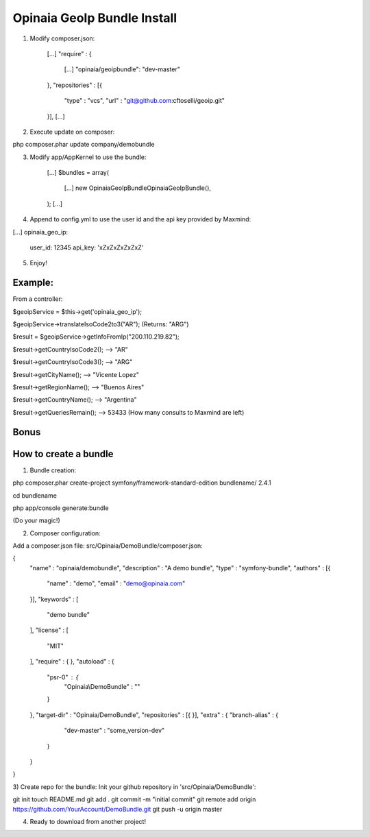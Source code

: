 Opinaia GeoIp Bundle Install
============================

1) Modify composer.json:

    [...]
    "require" : {
        [...]
        "opinaia/geoipbundle": "dev-master"
    },
    "repositories" : [{
        "type" : "vcs",
        "url" : "git@github.com:cftoselli/geoip.git"
    }],
    [...]


2) Execute update on composer:

php composer.phar update company/demobundle


3) Modify app/AppKernel to use the bundle:

        [...]
        $bundles = array(
            [...]
            new Opinaia\GeoIpBundle\OpinaiaGeoIpBundle(),
        );
        [...]

4) Append to config.yml to use the user id and the api key provided by Maxmind:

[...]
opinaia_geo_ip:
    user_id: 12345
    api_key: 'xZxZxZxZxZxZ'

5) Enjoy!

Example:
--------

From a controller:

$geoipService = $this->get('opinaia_geo_ip');

$geoipService->translateIsoCode2to3("AR");
(Returns: "ARG")

$result = $geoipService->getInfoFromIp("200.110.219.82");

$result->getCountryIsoCode2();  --> "AR"

$result->getCountryIsoCode3();  --> "ARG"

$result->getCityName();         --> "Vicente Lopez"

$result->getRegionName();       --> "Buenos Aires"

$result->getCountryName();      --> "Argentina"

$result->getQueriesRemain();    --> 53433 (How many consults to Maxmind are left)


Bonus
-----

How to create a bundle
----------------------

1) Bundle creation:

php composer.phar create-project symfony/framework-standard-edition bundlename/ 2.4.1

cd bundlename

php app/console generate:bundle

(Do your magic!)

2) Composer configuration:

Add a composer.json file:
src/Opinaia/DemoBundle/composer.json:

{
    "name" : "opinaia/demobundle",
    "description" : "A demo bundle",
    "type" : "symfony-bundle",
    "authors" : [{
        "name" : "demo",
        "email" : "demo@opinaia.com"
    }],
    "keywords" : [
        "demo bundle"
    ],
    "license" : [
        "MIT"
    ],
    "require" : {
    },
    "autoload" : {
        "psr-0" : {
            "Opinaia\\DemoBundle" : ""
        }
    },
    "target-dir" : "Opinaia/DemoBundle",
    "repositories" : [{
    }],
    "extra" : {
    "branch-alias" : {
            "dev-master" : "some_version-dev"
        }
    }
}

3) Create repo for the bundle:
Init your github repository in 'src/Opinaia/DemoBundle':

git init
touch README.md
git add .
git commit -m "initial commit"
git remote add origin https://github.com/YourAccount/DemoBundle.git
git push -u origin master

4) Ready to download from another project!